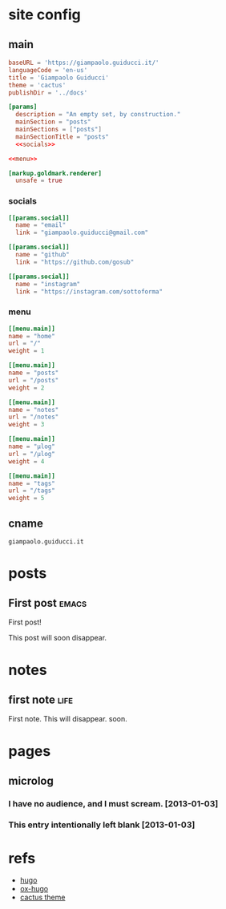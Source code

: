 #+hugo_base_dir: site/
* site config
** main
#+name: main
#+begin_src toml :tangle site/hugo.toml :noweb yes
  baseURL = 'https://giampaolo.guiducci.it/'
  languageCode = 'en-us'
  title = 'Giampaolo Guiducci'
  theme = 'cactus'
  publishDir = '../docs'

  [params]
    description = "An empty set, by construction."
    mainSection = "posts"
    mainSections = ["posts"]
    mainSectionTitle = "posts"
    <<socials>>

  <<menu>>

  [markup.goldmark.renderer]
    unsafe = true
#+end_src
*** socials
#+name: socials
#+begin_src toml
[[params.social]]
  name = "email"
  link = "giampaolo.guiducci@gmail.com"

[[params.social]]
  name = "github"
  link = "https://github.com/gosub"

[[params.social]]
  name = "instagram"
  link = "https://instagram.com/sottoforma"
#+end_src
*** menu
#+name:menu
#+begin_src toml
[[menu.main]]
name = "home"
url = "/"
weight = 1

[[menu.main]]
name = "posts"
url = "/posts"
weight = 2

[[menu.main]]
name = "notes"
url = "/notes"
weight = 3

[[menu.main]]
name = "μlog"
url = "/μlog"
weight = 4

[[menu.main]]
name = "tags"
url = "/tags"
weight = 5
#+end_src
** cname
#+name: cname
#+begin_src cname :tangle site/static/CNAME
giampaolo.guiducci.it
#+end_src
* posts
** First post :emacs:
:PROPERTIES:
:EXPORT_FILE_NAME: 2024-12-25-first-post
:EXPORT_DATE: 2024-12-25T14:58:41+01:00
:END:
First post!

This post will soon disappear.
* notes
:PROPERTIES:
:EXPORT_HUGO_SECTION: notes
:END:
** first note :life:
:PROPERTIES:
:EXPORT_FILE_NAME: 2024-12-27-first-note
:EXPORT_DATE: 2024-12-27T18:27:29+01:00
:END:
First note. This will disappear. soon.
* pages
** microlog
:PROPERTIES:
:EXPORT_HUGO_SECTION: /
:EXPORT_FILE_NAME: μlog
:END:
*** I have no audience, and I must scream. [2013-01-03]
*** This entry intentionally left blank [2013-01-03]
* refs
- [[https://gohugo.io/documentation/][hugo]]
- [[https://ox-hugo.scripter.co/][ox-hugo]]
- [[https://github.com/monkeyWzr/hugo-theme-cactus][cactus theme]]
